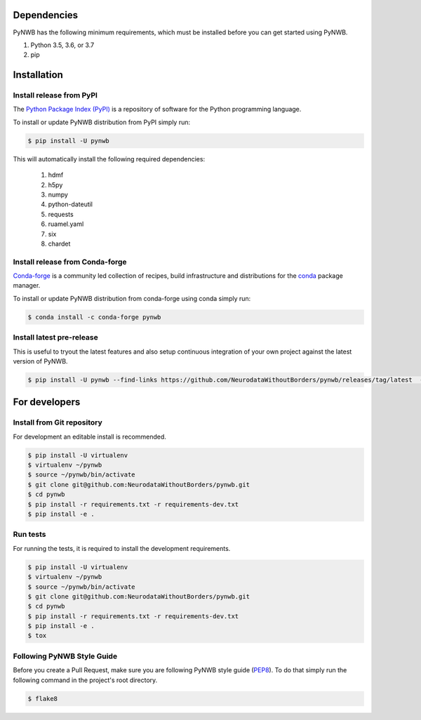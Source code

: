 ..  _getting_started:

------------
Dependencies
------------

PyNWB has the following minimum requirements, which must be installed before you can get started using PyNWB.

#. Python 3.5, 3.6, or 3.7
#. pip

------------
Installation
------------

Install release from PyPI
-------------------------

The `Python Package Index (PyPI) <https://pypi.org>`_ is a repository of software for the Python programming language.

To install or update PyNWB distribution from PyPI simply run:

.. code::

   $ pip install -U pynwb

This will automatically install the following required dependencies:

 #. hdmf
 #. h5py
 #. numpy
 #. python-dateutil
 #. requests
 #. ruamel.yaml
 #. six
 #. chardet

Install release from Conda-forge
--------------------------------

`Conda-forge <https://conda-forge.org/#about>`_ is a community led collection of recipes, build infrastructure
and distributions for the `conda <https://conda.io/docs/>`_ package manager.

To install or update PyNWB distribution from conda-forge using conda simply run:

.. code::

   $ conda install -c conda-forge pynwb


Install latest pre-release
--------------------------

This is useful to tryout the latest features and also setup continuous integration of your
own project against the latest version of PyNWB.

.. code::

   $ pip install -U pynwb --find-links https://github.com/NeurodataWithoutBorders/pynwb/releases/tag/latest  --no-index


--------------
For developers
--------------

Install from Git repository
---------------------------

For development an editable install is recommended.

.. code::

   $ pip install -U virtualenv
   $ virtualenv ~/pynwb
   $ source ~/pynwb/bin/activate
   $ git clone git@github.com:NeurodataWithoutBorders/pynwb.git
   $ cd pynwb
   $ pip install -r requirements.txt -r requirements-dev.txt
   $ pip install -e .


Run tests
---------

For running the tests, it is required to install the development requirements.

.. code::

   $ pip install -U virtualenv
   $ virtualenv ~/pynwb
   $ source ~/pynwb/bin/activate
   $ git clone git@github.com:NeurodataWithoutBorders/pynwb.git
   $ cd pynwb
   $ pip install -r requirements.txt -r requirements-dev.txt
   $ pip install -e .
   $ tox


Following PyNWB Style Guide
---------------------------

Before you create a Pull Request, make sure you are following PyNWB style guide (`PEP8 <https://www.python.org/dev/peps/pep-0008/>`_). To do that simply run
the following command in the project's root directory.

.. code::

   $ flake8
